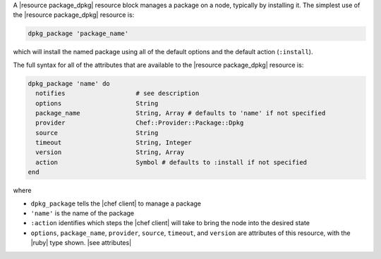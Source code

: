 .. The contents of this file are included in multiple topics.
.. This file should not be changed in a way that hinders its ability to appear in multiple documentation sets.


A |resource package_dpkg| resource block manages a package on a node, typically by installing it. The simplest use of the |resource package_dpkg| resource is:

.. code-block:: ruby

   dpkg_package 'package_name'

which will install the named package using all of the default options and the default action (``:install``).

The full syntax for all of the attributes that are available to the |resource package_dpkg| resource is:

.. code-block:: ruby

   dpkg_package 'name' do
     notifies                   # see description
     options                    String
     package_name               String, Array # defaults to 'name' if not specified
     provider                   Chef::Provider::Package::Dpkg
     source                     String
     timeout                    String, Integer
     version                    String, Array
     action                     Symbol # defaults to :install if not specified
   end

where 

* ``dpkg_package`` tells the |chef client| to manage a package
* ``'name'`` is the name of the package
* ``:action`` identifies which steps the |chef client| will take to bring the node into the desired state
* ``options``, ``package_name``, ``provider``, ``source``, ``timeout``, and ``version`` are attributes of this resource, with the |ruby| type shown. |see attributes|

